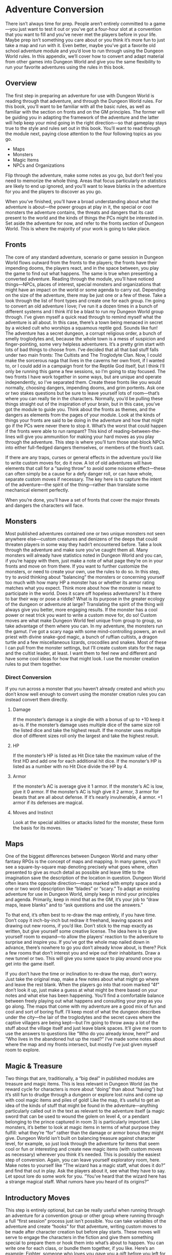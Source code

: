 * Adventure Conversion
There isn’t always time for prep. People aren’t entirely committed to a game—you
just want to test it out or you’ve got a four-hour slot at a convention that you
want to fill and you’ve never met the players before in your life. Maybe prep
isn’t something you care about or you think it’s more fun to just take a map and
run with it. Even better, maybe you’ve got a favorite old school adventure
module and you’d love to run through using the Dungeon World rules. In this
appendix, we’ll cover how to convert and adapt material from other games into
Dungeon World and give you the same flexibility to run your favorite adventures
using the rules in this book.
** Overview
The first step in preparing an adventure for use with Dungeon World is reading
through that adventure, and through the Dungeon World rules. For this book,
you’ll want to be familiar with all the basic rules, as well as familiar with
the section on fronts and on the GM principles. The former will be guiding you
in adapting the framework of the adventure and the latter will help keep your
mind going in the right direction—so that gameplay stays true to the style and
rules set out in this book. You’ll want to read through the module next, paying
close attention to the four following topics as you go.
    - Maps
    - Monsters
    - Magic Items
    - NPCs and Organizations

Flip through the adventure, make some notes as you go, but don’t feel you need
to memorize the whole thing. Areas that focus particularly on statistics are
likely to end up ignored, and you’ll want to leave blanks in the adventure for
you and the players to discover as you go.

When you’ve finished, you’ll have a broad understanding about what the adventure
is about—the power groups at play in it, the special or cool monsters the
adventure contains, the threats and dangers that its cast present to the world
and the kinds of things the PCs might be interested in. Set aside the adventure
for now, and refer to the fronts section of Dungeon World. This is where the
majority of your work is going to take place.
** Fronts
The core of any standard adventure, scenario or game session in Dungeon World
flows outward from the fronts to the players; the fronts have their impending
dooms, the players react, and in the space between, you play the game to find
out what happens. The same is true when presenting a converted adventure.
Reading through the module, you’ll have noticed things—NPCs, places of interest,
special monsters and organizations that might have an impact on the world or
some agenda to carry out. Depending on the size of the adventure, there may be
just one or a few of these. Take a look through the list of front types and
create one for each group.
I’m going to convert an old adventure I love; I’ve run it a dozen times in a
bunch of different systems and I think it’d be a blast to run my Dungeon World
group through. I’ve given myself a quick read through to remind myself what the
adventure is all about. In this case, there’s a town being menaced in secret by
a wicked cult who worships a squamous reptile god. Sounds like fun! The
adventure has a secret dungeon, a corrupt religious order, a bunch of smelly
troglodytes and, because the whole town is a mess of suspicion and
finger-pointing, some very helpless adventurers. It’s a pretty grim start with
lots of bad things to choose from. I’ve decided that all that bad stuff falls
under two main fronts: The Cultists and The Troglodyte Clan.
Now, I could make the sorcerous naga that lives in the caverns her own front, if
I wanted to, or I could add in a campaign front for the Reptile God itself, but
I think I’ll only be running this game a few sessions, so I’m going to stay
focused. The two fronts I have work together in some ways, but are unique and
operate independently, so I’ve separated them.
Create these fronts like you would normally, choosing dangers, impending dooms,
and grim portents. Ask one or two stakes questions but be sure to leave yourself
lots of room—that’s where you can really tie in the characters. Normally, you’d
be pulling these things straight out of the inspiration of your brain, but in
this case, you’ve got the module to guide you. Think about the fronts as themes,
and the dangers as elements from the pages of your module. Look at the kinds of
things your fronts are said to be doing in the adventure and how that might go
if the PCs were never there to stop it. What’s the worst that could happen if
the fronts were able to run rampant? This kind of reading-between-the-lines will
give you ammunition for making your hard moves as you play through the
adventure. This step is where you’ll turn those stat-block NPCs into either
full-fledged dangers themselves, or members of the front’s cast.

If there are any traps, curses or general effects in the adventure you’d like to
write custom moves for, do it now. A lot of old adventures will have elements
that call for a “saving throw” to avoid some noisome effect—these can often
simply be a cause for a defy danger roll, or can have whole, separate custom
moves if necessary. The key here is to capture the intent of the adventure—the
spirit of the thing—rather than translate some mechanical element perfectly.

When you’re done, you’ll have a set of fronts that cover the major threats and
dangers the characters will face.
** Monsters
Most published adventures contained one or two unique monsters not seen anywhere
else—custom creatures and denizens of the deeps that could threaten players in
some way they hadn’t encountered before. Take a look through the adventure and
make sure you’ve caught them all. Many monsters will already have statistics
noted in Dungeon World and you can, if you’re happy with them, just make a note
of what page they’re on in your fronts and move on from there. If you want to
further customize the monsters, or need to create your own, use the rules to do
so. In this step, try to avoid thinking about “balancing” the monsters or
concerning yourself too much with how many HP a monster has or whether its armor
rating matches what you expect. Think more about how the monster is meant to
participate in the world. Does it scare off hopeless adventurers? Is it there to
bar their way or pose a riddle? What is its purpose in the greater ecology of
the dungeon or adventure at large? Translating the spirit of the thing will
always give you better, more engaging results. If the monster has a cool power
or neat trick you want to write a custom move for, do so! Custom moves are what
make Dungeon World feel unique from group to group, so take advantage of them
where you can.
In my adventure, the monsters run the gamut. I’ve got a scary naga with some
mind-controlling powers, an evil priest with divine snake-god magic, a bunch of
ruffian cultists, a dragon turtle and a few miscellaneous lizards, crocodiles
and snakes. Most of these I can pull from the monster settings, but I’ll create
custom stats for the naga and the cultist leader, at least. I want them to feel
new and different and have some cool ideas for how that might look. I use the
monster creation rules to put them together.
*** Direct Conversion
If you run across a monster that you haven’t already created and which you don’t
know well enough to convert using the monster creation rules you can instead
convert them directly.
**** Damage
If the monster’s damage is a single die with a bonus of up to +10 keep it as-is.
If the monster’s damage uses multiple dice of the same size roll the listed dice
and take the highest result. If the monster uses multiple dice of different
sizes roll only the largest and take the highest result.
**** HP
If the monster’s HP is listed as Hit Dice take the maximum value of the first HD
and add one for each additional hit dice. If the monster’s HP is listed as a
number with no Hit Dice divide the HP by 4.
**** Armor
If the monster’s AC is average give it 1 armor. If the monster’s AC is low, give
it 0 armor. If the monster’s AC is high give it 2 armor, 3 armor for beasts that
are all about defense. If it’s nearly invulnerable, 4 armor. +1 armor if its
defenses are magical.
**** Moves and Instinct
Look at the special abilities or attacks listed for the monster, these form the
basis for its moves.
** Maps
One of the biggest differences between Dungeon World and many other fantasy RPGs
is the concept of maps and mapping. In many games, you’ll see a square-by-square
map denoting precisely what goes where, often presented to give as much detail
as possible and leave little to the imagination save the description of the
location in question. Dungeon World often leans the opposite direction—maps
marked with empty space and a one or two word description like “blades” or
“scary.” To adapt an existing adventure for use in Dungeon World, simply keep in
mind your principles and agenda. Primarily, keep in mind that as the GM, it’s
your job to “draw maps, leave blanks” and to “ask questions and use the
answers.”

To that end, it’s often best to re-draw the map entirely, if you have time.
Don’t copy it inch-by-inch but redraw it freehand, leaving spaces and drawing
out new rooms, if you’d like. Don’t stick to the map exactly as written, but
give yourself some creative license. The idea here is to give yourself room to
expand—to allow the players’ reaction to the adventure to surprise and inspire
you. If you’ve got the whole map nailed down in advance, there’s nowhere to go
you don’t already know about, is there? Pick a few rooms that don’t interest you
and wipe out their inhabitants. Draw a new tunnel or two. This will give you
some space to play around once you get into the game itself.

If you don’t have the time or inclination to re-draw the map, don’t worry. Just
take the original map, make a few notes about what might go where and leave the
rest blank. When the players go into that room marked “4f” don’t look it up,
just make a guess at what might be there based on your notes and what else has
been happening. You’ll find a comfortable balance between freely playing out
what happens and consulting your prep as you go along.
The maps that come with my adventure are a good mix of fun and cool and sort of
boring fluff. I’ll keep most of what the dungeon describes under the city—the
lair of the troglodytes and the secret caves where the captive villagers are
being kept—but I’m going to throw away a lot of the stuff about the village
itself and just leave blank spaces. It’ll give me room to use the answers to
questions like “Who do you already know, here?” and “Who lives in the abandoned
hut up the road?” I’ve made some notes about where the map and my fronts
intersect, but mostly I’ve just given myself room to explore.
** Magic & Treasure
Two things that are, traditionally, a “big deal” in published modules are
treasure and magic items. This is less relevant in Dungeon World (as the reward
cycle for characters is more about “doing” than about “having”) but it’s still
fun to drudge through a dungeon or explore lost ruins and come up with cool
magic items and piles of gold! Like the map, it’s useful to get an idea of the
kinds of stuff that might be found in the adventure—anything particularly called
out in the text as relevant to the adventure itself (a magic sword that can be
used to wound the golem on level 4, or a pendant belonging to the prince
captured in room 3) is particularly important. Like monsters, it’s better to
look at magic items in terms of what purpose they fulfill: what they’re “for”
rather than the damage or armor bonus they might give. Dungeon World isn’t built
on balancing treasure against character level, for example, so just look through
the adventure for items that seem cool or fun or interesting and create new
magic items (with custom moves as necessary) wherever you think it’s needed.
This is possibly the easiest step of conversion. Again, you can leave yourself
exploratory room, here. Make notes to yourself like “The wizard has a magic
staff, what does it do?” and find that out in play. Ask the players about it,
see what they have to say. Let spout lore do some work for you. “You’ve heard
that the wizard here has a strange magical staff. What rumors have you heard of
its origins?”
** Introductory Moves
This step is entirely optional, but can be really useful when running through an
adventure for a convention group or other group where running through a full
“first session” process just isn’t possible. You can take variables of the
adventure and create “hooks” for that adventure, writing custom moves to be made
after character creation but before play starts. These moves will serve to
engage the characters in the fiction and give them something special to prepare
them or hook them into what’s about to happen. You can write one for each class,
or bundle them together, if you like. Here’s an example:
Fighter, someone who loves you gave you a gift before you left for a life of
adventure. Roll+CHA and tell us how much they love you. On a 10+ pick two
heirlooms, on a 7-9 pick one. On a miss, well, good intentions count for
something, right?
    - A vial of antivenom
    - A shield that glows with silver light
    - A rusted old key in the shape of a lizard
These sorts of moves can give the players the sense that their characters are
tied to the situation at hand, and open the door for more lines of
question-and-answer play that can fill the game world with life. Think about the
fronts, the things they endanger, the riches they might protect and their impact
on the world. Let these intro moves flow from that understanding, creating a
great kickstart to the adventure.
